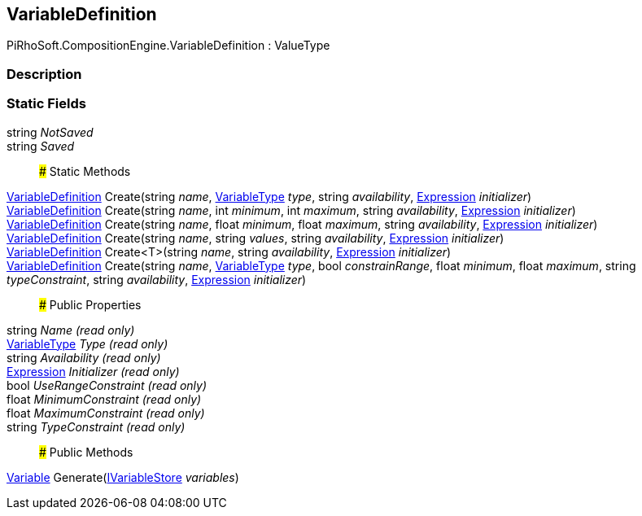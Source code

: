 [#reference/variable-definition]

## VariableDefinition

PiRhoSoft.CompositionEngine.VariableDefinition : ValueType

### Description

### Static Fields

string _NotSaved_::

string _Saved_::

### Static Methods

<<reference/variable-definition.html,VariableDefinition>> Create(string _name_, <<reference/variable-type.html,VariableType>> _type_, string _availability_, <<reference/expression.html,Expression>> _initializer_)::

<<reference/variable-definition.html,VariableDefinition>> Create(string _name_, int _minimum_, int _maximum_, string _availability_, <<reference/expression.html,Expression>> _initializer_)::

<<reference/variable-definition.html,VariableDefinition>> Create(string _name_, float _minimum_, float _maximum_, string _availability_, <<reference/expression.html,Expression>> _initializer_)::

<<reference/variable-definition.html,VariableDefinition>> Create(string _name_, string _values_, string _availability_, <<reference/expression.html,Expression>> _initializer_)::

<<reference/variable-definition.html,VariableDefinition>> Create<T>(string _name_, string _availability_, <<reference/expression.html,Expression>> _initializer_)::

<<reference/variable-definition.html,VariableDefinition>> Create(string _name_, <<reference/variable-type.html,VariableType>> _type_, bool _constrainRange_, float _minimum_, float _maximum_, string _typeConstraint_, string _availability_, <<reference/expression.html,Expression>> _initializer_)::

### Public Properties

string _Name_ _(read only)_::

<<reference/variable-type.html,VariableType>> _Type_ _(read only)_::

string _Availability_ _(read only)_::

<<reference/expression.html,Expression>> _Initializer_ _(read only)_::

bool _UseRangeConstraint_ _(read only)_::

float _MinimumConstraint_ _(read only)_::

float _MaximumConstraint_ _(read only)_::

string _TypeConstraint_ _(read only)_::

### Public Methods

<<reference/variable.html,Variable>> Generate(<<reference/i-variable-store.html,IVariableStore>> _variables_)::